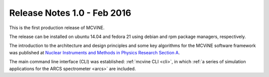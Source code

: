 .. _relnotes1.0:

Release Notes 1.0 - Feb 2016
============================

This is the first production release of MCViNE.

The release can be installed on ubuntu 14.04 and fedora 21
using debian and rpm package managers, respectively.

The introduction to the architecture and design
principles and some key algorithms for the MCViNE software framework
was published at
`Nuclear Instruments and Methods in Physics Research Section A <http://dx.doi.org/10.1016/j.nima.2015.11.118>`_.

The main command line interface (CLI) was established: 
:ref:`mcvine CLI <cli>`,
in which
:ref:`a series of simulation applications for the ARCS spectrometer <arcs>` are included.

